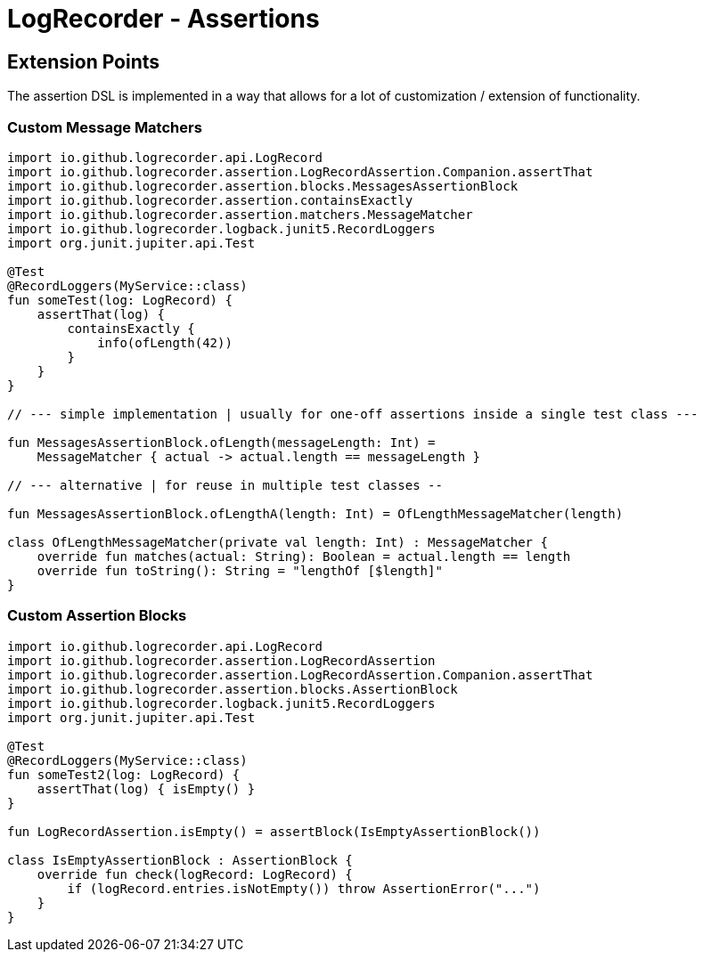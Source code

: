 = LogRecorder - Assertions

== Extension Points

The assertion DSL is implemented in a way that allows for a lot of customization / extension of functionality.

=== Custom Message Matchers

[source,kotlin]
----
import io.github.logrecorder.api.LogRecord
import io.github.logrecorder.assertion.LogRecordAssertion.Companion.assertThat
import io.github.logrecorder.assertion.blocks.MessagesAssertionBlock
import io.github.logrecorder.assertion.containsExactly
import io.github.logrecorder.assertion.matchers.MessageMatcher
import io.github.logrecorder.logback.junit5.RecordLoggers
import org.junit.jupiter.api.Test

@Test
@RecordLoggers(MyService::class)
fun someTest(log: LogRecord) {
    assertThat(log) {
        containsExactly {
            info(ofLength(42))
        }
    }
}

// --- simple implementation | usually for one-off assertions inside a single test class ---

fun MessagesAssertionBlock.ofLength(messageLength: Int) =
    MessageMatcher { actual -> actual.length == messageLength }

// --- alternative | for reuse in multiple test classes --

fun MessagesAssertionBlock.ofLengthA(length: Int) = OfLengthMessageMatcher(length)

class OfLengthMessageMatcher(private val length: Int) : MessageMatcher {
    override fun matches(actual: String): Boolean = actual.length == length
    override fun toString(): String = "lengthOf [$length]"
}
----

=== Custom Assertion Blocks

[source,kotlin]
----
import io.github.logrecorder.api.LogRecord
import io.github.logrecorder.assertion.LogRecordAssertion
import io.github.logrecorder.assertion.LogRecordAssertion.Companion.assertThat
import io.github.logrecorder.assertion.blocks.AssertionBlock
import io.github.logrecorder.logback.junit5.RecordLoggers
import org.junit.jupiter.api.Test

@Test
@RecordLoggers(MyService::class)
fun someTest2(log: LogRecord) {
    assertThat(log) { isEmpty() }
}

fun LogRecordAssertion.isEmpty() = assertBlock(IsEmptyAssertionBlock())

class IsEmptyAssertionBlock : AssertionBlock {
    override fun check(logRecord: LogRecord) {
        if (logRecord.entries.isNotEmpty()) throw AssertionError("...")
    }
}
----
